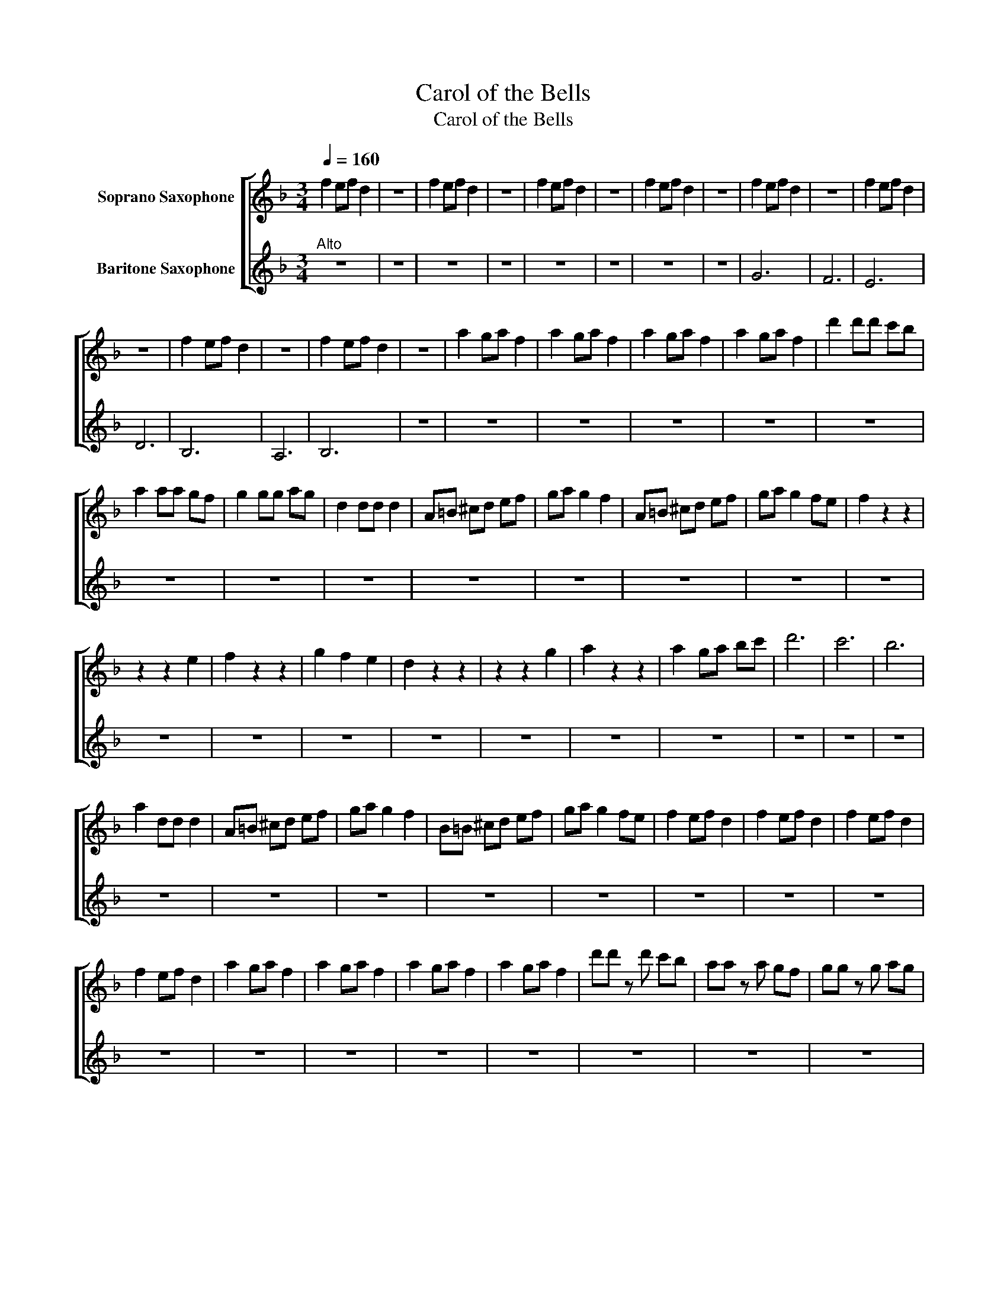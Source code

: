 X:1
T:Carol of the Bells
T:Carol of the Bells
%%score [ 1 2 ]
L:1/8
Q:1/4=160
M:3/4
K:none
V:1 treble transpose=-2 nm="Soprano Saxophone"
V:2 treble transpose=-21 nm="Baritone Saxophone"
V:1
[K:F] f2 ef d2 | z6 | f2 ef d2 | z6 | f2 ef d2 | z6 | f2 ef d2 | z6 | f2 ef d2 | z6 | f2 ef d2 | %11
 z6 | f2 ef d2 | z6 | f2 ef d2 | z6 | a2 ga f2 | a2 ga f2 | a2 ga f2 | a2 ga f2 | d'2 d'd' c'b | %21
 a2 aa gf | g2 gg ag | d2 dd d2 | A=B ^cd ef | ga g2 f2 | A=B ^cd ef | ga g2 fe | f2 z2 z2 | %29
 z2 z2 e2 | f2 z2 z2 | g2 f2 e2 | d2 z2 z2 | z2 z2 g2 | a2 z2 z2 | a2 ga bc' | d'6 | c'6 | b6 | %39
 a2 dd d2 | A=B ^cd ef | ga g2 f2 | B=B ^cd ef | ga g2 fe | f2 ef d2 | f2 ef d2 | f2 ef d2 | %47
 f2 ef d2 | a2 ga f2 | a2 ga f2 | a2 ga f2 | a2 ga f2 | d'd' z d' c'b | aa z a gf | gg z g ag | %55
 f2 ef d2 | A=B ^cd ef | ga g2 f2 | A=B ^cd ef | g2 a2 a2 | d'2 z2 z2 | d'2 z2 z2 | d'2 z2 z2 | %63
 d'2 z2 z2 | f2 ef d2 | f2 ef d2 | f2 ef d2 | f2 ef d2 | d'2 d'd' c'b | a2 aa gf | g2 gg ag | %71
 d2 dd d2 | A=B ^cd ef | ga g2 f2 | A=B ^cd ef | ga g2 fe | f2 ef d2 | f2 ef d2 | f2 ef d2 | %79
 f2 ef d2 | a2 z2 z2 | a2 z2 z2 | d'2 z2 z2 | z6 |] %84
V:2
[K:F]"^Alto" z6 | z6 | z6 | z6 | z6 | z6 | z6 | z6 | G6 | F6 | E6 | D6 | B,6 | A,6 | B,6 | z6 | %16
 z6 | z6 | z6 | z6 | z6 | z6 | z6 | z6 | z6 | z6 | z6 | z6 | z6 | z6 | z6 | z6 | z6 | z6 | z6 | %35
 z6 | z6 | z6 | z6 | z6 | z6 | z6 | z6 | z6 | z6 | z6 | z6 | z6 | z6 | z6 | z6 | z6 | z6 | z6 | %54
 z6 | z6 | z6 | z6 | z6 | z6 | z6 | z6 | z6 | z6 | z6 | z6 | z6 | z6 | z6 | z6 | z6 | z6 | z6 | %73
 z6 | z6 | z6 | z6 | z6 | z6 | z6 | z6 | z6 | z6 | z6 |] %84

